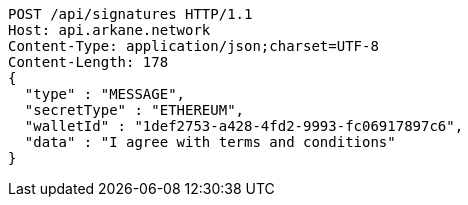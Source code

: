 [source,http,options="nowrap"]
----
POST /api/signatures HTTP/1.1
Host: api.arkane.network
Content-Type: application/json;charset=UTF-8
Content-Length: 178
{
  "type" : "MESSAGE",
  "secretType" : "ETHEREUM",
  "walletId" : "1def2753-a428-4fd2-9993-fc06917897c6",
  "data" : "I agree with terms and conditions"
}
----
